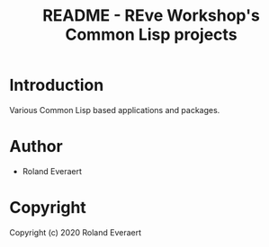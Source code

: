 #+TITLE: README - REve Workshop's Common Lisp projects
* Introduction
  Various Common Lisp based applications and packages.
* Author

+ Roland Everaert
* Copyright

Copyright (c) 2020 Roland Everaert
